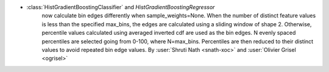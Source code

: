 - :class:`HistGradientBoostingClassifier` and `HistGradientBoostingRegressor`
   now calculate bin edges differently when sample_weights=None. When the
   number of distinct feature values is less than the specified max_bins,
   the edges are calculated using a sliding window of shape 2. Otherwise,
   percentile values calculated using averaged inverted cdf are used as
   the bin edges. N evenly spaced percentiles are selected going from
   0-100, where N=max_bins. Percentiles are then reduced to their distinct
   values to avoid repeated bin edge values.
   By :user:`Shruti Nath <snath-xoc>` and :user:`Olivier Grisel <ogrisel>`
